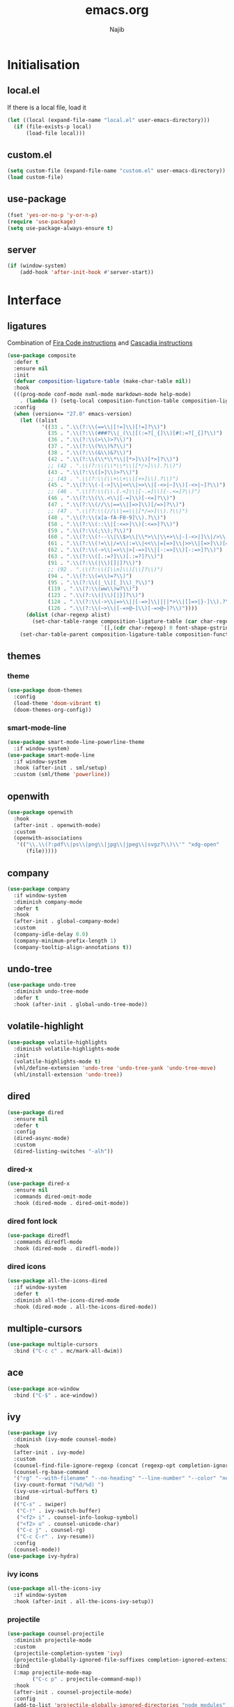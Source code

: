 #+TITLE: emacs.org
#+AUTHOR: Najib

* Initialisation
** local.el
   If there is a local file, load it
   #+BEGIN_SRC emacs-lisp
     (let ((local (expand-file-name "local.el" user-emacs-directory)))
       (if (file-exists-p local)
           (load-file local)))
   #+END_SRC
** custom.el
   #+BEGIN_SRC emacs-lisp
     (setq custom-file (expand-file-name "custom.el" user-emacs-directory))
     (load custom-file)
   #+END_SRC
** use-package
   #+BEGIN_SRC emacs-lisp
     (fset 'yes-or-no-p 'y-or-n-p)
     (require 'use-package)
     (setq use-package-always-ensure t)
   #+END_SRC
** server
   #+BEGIN_SRC emacs-lisp
     (if (window-system)
         (add-hook 'after-init-hook #'server-start))
   #+END_SRC
* Interface
** ligatures
   Combination of [[https://github.com/tonsky/FiraCode/wiki/Emacs-instructions][Fira Code instructions]] and [[https://github.com/microsoft/cascadia-code/issues/153][Cascadia instructions]]
   #+BEGIN_SRC emacs-lisp
     (use-package composite
       :defer t
       :ensure nil
       :init
       (defvar composition-ligature-table (make-char-table nil))
       :hook
       (((prog-mode conf-mode nxml-mode markdown-mode help-mode)
         . (lambda () (setq-local composition-function-table composition-ligature-table))))
       :config
       (when (version<= "27.0" emacs-version)
         (let ((alist
                '((33 . ".\\(?:\\(==\\|[!=]\\)[!=]?\\)")
                  (35 . ".\\(?:\\(###?\\|_(\\|[(:=?[_{]\\)[#(:=?[_{]?\\)")
                  (36 . ".\\(?:\\(>\\)>?\\)")
                  (37 . ".\\(?:\\(%\\)%?\\)")
                  (38 . ".\\(?:\\(&\\)&?\\)")
                  (42 . ".\\(?:\\(\\*\\*\\|[*>]\\)[*>]?\\)")
                  ;; (42 . ".\\(?:\\(\\*\\*\\|[*/>]\\).?\\)")
                  (43 . ".\\(?:\\([>]\\)>?\\)")
                  ;; (43 . ".\\(?:\\(\\+\\+\\|[+>]\\).?\\)")
                  (45 . ".\\(?:\\(-[->]\\|<<\\|>>\\|[-<>|~]\\)[-<>|~]?\\)")
                  ;; (46 . ".\\(?:\\(\\.[.<]\\|[-.=]\\)[-.<=]?\\)")
                  (46 . ".\\(?:\\(\\.<\\|[-=]\\)[-<=]?\\)")
                  (47 . ".\\(?:\\(//\\|==\\|[=>]\\)[/=>]?\\)")
                  ;; (47 . ".\\(?:\\(//\\|==\\|[*/=>]\\).?\\)")
                  (48 . ".\\(?:\\(x[a-fA-F0-9]\\).?\\)")
                  (58 . ".\\(?:\\(::\\|[:<=>]\\)[:<=>]?\\)")
                  (59 . ".\\(?:\\(;\\);?\\)")
                  (60 . ".\\(?:\\(!--\\|\\$>\\|\\*>\\|\\+>\\|-[-<>|]\\|/>\\|<[-<=]\\|=[<>|]\\|==>?\\||>\\||||?\\|~[>~]\\|[$*+/:<=>|~-]\\)[$*+/:<=>|~-]?\\)")
                  (61 . ".\\(?:\\(!=\\|/=\\|:=\\|<<\\|=[=>]\\|>>\\|[=>]\\)[=<>]?\\)")
                  (62 . ".\\(?:\\(->\\|=>\\|>[-=>]\\|[-:=>]\\)[-:=>]?\\)")
                  (63 . ".\\(?:\\([.:=?]\\)[.:=?]?\\)")
                  (91 . ".\\(?:\\(|\\)[]|]?\\)")
                  ;; (92 . ".\\(?:\\([\\n]\\)[\\]?\\)")
                  (94 . ".\\(?:\\(=\\)=?\\)")
                  (95 . ".\\(?:\\(|_\\|[_]\\)_?\\)")
                  (119 . ".\\(?:\\(ww\\)w?\\)")
                  (123 . ".\\(?:\\(|\\)[|}]?\\)")
                  (124 . ".\\(?:\\(->\\|=>\\||[-=>]\\||||*>\\|[]=>|}-]\\).?\\)")
                  (126 . ".\\(?:\\(~>\\|[-=>@~]\\)[-=>@~]?\\)"))))
           (dolist (char-regexp alist)
             (set-char-table-range composition-ligature-table (car char-regexp)
                                   `([,(cdr char-regexp) 0 font-shape-gstring]))))
         (set-char-table-parent composition-ligature-table composition-function-table)))
   #+END_SRC
** themes
*** theme
    #+BEGIN_SRC emacs-lisp
      (use-package doom-themes
        :config
        (load-theme 'doom-vibrant t)
        (doom-themes-org-config))
    #+END_SRC
*** smart-mode-line
    #+BEGIN_SRC emacs-lisp
      (use-package smart-mode-line-powerline-theme
        :if window-system)
      (use-package smart-mode-line
        :if window-system
        :hook (after-init . sml/setup)
        :custom (sml/theme 'powerline))
    #+END_SRC
** openwith
   #+BEGIN_SRC emacs-lisp
     (use-package openwith
       :hook
       (after-init . openwith-mode)
       :custom
       (openwith-associations
        '(("\\.\\(?:pdf\\|ps\\|png\\|jpg\\|jpeg\\|svgz?\\)\\'" "xdg-open"
           (file)))))
   #+END_SRC
** company
   #+BEGIN_SRC emacs-lisp
     (use-package company
       :if window-system
       :diminish company-mode
       :defer t
       :hook
       (after-init . global-company-mode)
       :custom
       (company-idle-delay 0.0)
       (company-minimum-prefix-length 1)
       (company-tooltip-align-annotations t))
   #+END_SRC
** undo-tree
   #+BEGIN_SRC emacs-lisp
     (use-package undo-tree
       :diminish undo-tree-mode
       :defer t
       :hook (after-init . global-undo-tree-mode))
   #+END_SRC
** volatile-highlight
   #+BEGIN_SRC emacs-lisp
     (use-package volatile-highlights
       :diminish volatile-highlights-mode
       :init
       (volatile-highlights-mode t)
       (vhl/define-extension 'undo-tree 'undo-tree-yank 'undo-tree-move)
       (vhl/install-extension 'undo-tree))
   #+END_SRC
** dired
   #+BEGIN_SRC emacs-lisp
     (use-package dired
       :ensure nil
       :defer t
       :config
       (dired-async-mode)
       :custom
       (dired-listing-switches "-alh"))
   #+END_SRC
*** dired-x
    #+BEGIN_SRC emacs-lisp
      (use-package dired-x
        :ensure nil
        :commands dired-omit-mode
        :hook (dired-mode . dired-omit-mode))
    #+END_SRC
*** dired font lock
    #+BEGIN_SRC emacs-lisp
      (use-package diredfl
        :commands diredfl-mode
        :hook (dired-mode . diredfl-mode))
    #+END_SRC
*** dired icons
    #+BEGIN_SRC emacs-lisp
      (use-package all-the-icons-dired
        :if window-system
        :defer t
        :diminish all-the-icons-dired-mode
        :hook (dired-mode . all-the-icons-dired-mode))
    #+END_SRC
** multiple-cursors
   #+BEGIN_SRC emacs-lisp
     (use-package multiple-cursors
       :bind ("C-c c" . mc/mark-all-dwim))
   #+END_SRC
** ace
   #+BEGIN_SRC emacs-lisp
     (use-package ace-window
       :bind ("C-$" . ace-window))
   #+END_SRC
** ivy
   #+BEGIN_SRC emacs-lisp
     (use-package ivy
       :diminish (ivy-mode counsel-mode)
       :hook
       (after-init . ivy-mode)
       :custom
       (counsel-find-file-ignore-regexp (concat (regexp-opt completion-ignored-extensions) "\\'"))
       (counsel-rg-base-command
       '("rg" "--with-filename" "--no-heading" "--line-number" "--color" "never" "%s"))
       (ivy-count-format "(%d/%d) ")
       (ivy-use-virtual-buffers t)
       :bind
       (("C-s" . swiper)
        ("C-!" . ivy-switch-buffer)
        ("<f2> i" . counsel-info-lookup-symbol)
        ("<f2> u" . counsel-unicode-char)
        ("C-c j" . counsel-rg)
        ("C-c C-r" . ivy-resume))
       :config
       (counsel-mode))
     (use-package ivy-hydra)
   #+END_SRC
*** ivy icons
    #+BEGIN_SRC emacs-lisp
      (use-package all-the-icons-ivy
        :if window-system
        :hook (after-init . all-the-icons-ivy-setup))
    #+END_SRC
*** projectile
    #+BEGIN_SRC emacs-lisp
      (use-package counsel-projectile
        :diminish projectile-mode
        :custom
        (projectile-completion-system 'ivy)
        (projectile-globally-ignored-file-suffixes completion-ignored-extensions)
        :bind
        (:map projectile-mode-map
              ("C-c p" . projectile-command-map))
        :hook
        (after-init . counsel-projectile-mode)
        :config
        (add-to-list 'projectile-globally-ignored-directories "node_modules"))
    #+END_SRC
** smartparens
   #+BEGIN_SRC emacs-lisp
     (use-package smartparens
       :diminish
       :hook
       ((after-init . smartparens-global-mode)
        (after-init . sp-use-smartparens-bindings))
       :config
       (require 'smartparens-config))
   #+END_SRC
** which-key
   #+BEGIN_SRC emacs-lisp
     (use-package which-key
       :if window-system
       :diminish which-key-mode
       :hook (after-init . which-key-mode))
   #+END_SRC
** recentf
   #+BEGIN_SRC emacs-lisp
     (use-package recentf
       :ensure nil
       :custom
       (recentf-exclude
        `(,(expand-file-name package-user-dir)
          "/\\(\\(\\(COMMIT\\|NOTES\\|PULLREQ\\|MERGEREQ\\|TAG\\)_EDIT\\|MERGE_\\|\\)MSG\\|\\(BRANCH\\|EDIT\\)_DESCRIPTION\\)\\'"))
       :hook
       (after-init . recentf-mode))
   #+END_SRC
** Misc
   #+BEGIN_SRC emacs-lisp
     (use-package uniquify
       :ensure nil
       :custom
       (uniquify-buffer-name-style 'forward nil (uniquify)))

     ;; configured package by package
     (use-package diminish)

     (use-package hippie-exp
       :ensure nil
       :bind ("M-/" . hippie-expand))

     (use-package eshell
       :ensure nil
       :bind ("C-c e" . eshell))

     (setq backup-directory-alist `(("." . ,(expand-file-name "saves" user-emacs-directory))))
   #+END_SRC
*** Disable stupid stuff
    #+BEGIN_SRC emacs-lisp
      (global-unset-key (kbd "C-z"))
      (global-unset-key (kbd "<f9>"))
      (global-unset-key (kbd "<insert>"))
      (setq disabled-command-function nil)
    #+END_SRC
* org
  #+BEGIN_SRC emacs-lisp
    (use-package org
      :if window-system
      :bind (("C-c a" . org-agenda)
             ("C-c l" . org-store-link)
             ("C-c o" . org-capture))
      :custom
      (org-agenda-custom-commands
       '(("n" "Agenda and all TODOs"
          ((agenda "" nil)
           (todo "TODO" nil))
          nil)))
      (org-agenda-dim-blocked-tasks nil)
      (org-agenda-files '("~/org/"))
      (org-agenda-skip-deadline-if-done t)
      (org-agenda-skip-scheduled-if-deadline-is-shown 'not-today)
      (org-agenda-skip-scheduled-if-done t)
      (org-agenda-todo-ignore-scheduled 14)
      (org-agenda-todo-list-sublevels nil)
      (org-attach-use-inheritance t)
      (org-capture-templates
       '(("t" "Tâches" entry
          (file+headline "refile.org" "Tâches")
          "* TODO %?
       %t
       %i
       %a")
         ("i" "Idées" entry
          (file "idees.org")
          "* %?
       %t")
         ("o" "Orateur" entry
          (file "~/org/seminaire.org")
          "* PREVU %? %^g
       %^{Date prévue ?}t
     ,** TODO Annonce
     ,** TODO Demander la carte
     ,** TODO État de frais" :time-prompt t)))
      (org-clock-idle-time 10)
      (org-default-notes-file "~/org/refile.org")
      (org-enforce-todo-checkbox-dependencies t)
      (org-enforce-todo-dependencies t)
      (org-file-apps '((auto-mode . emacs) (directory . emacs)))
      (org-log-done 'time)
      (org-lowest-priority 68)
      (org-modules '(ol-bibtex ol-docview ol-eww ol-info))
      (org-preview-latex-default-process 'imagemagick)
      (org-priority-faces
       '((?A :foreground "firebrick" :weight bold)
         (?B :foreground "orange" :weight normal)
         (?C :foreground "yellow" :weight normal)
         (?D :foreground "deep sky blue" :weight light)))
      (org-refile-targets '((org-agenda-files :maxlevel . 2)))
      (org-special-ctrl-a/e t)
      (org-startup-truncated nil)
      (org-todo-keyword-faces
       '(("WIP" . org-todo)
         ("PRE" . org-todo)
         ("REV" . org-todo)
         ("SUB" . "cyan")
         ("PUB" . org-done)
         ("IDÉE" . "yellow")
         ("CONTACT" . "orange")
         ("PRÉVU" . "purple")))
      (org-use-speed-commands t)
      :custom-face
      (org-todo ((t (:foreground "firebrick" :weight bold)))))
  #+END_SRC
* LaTeX
** reftex
   Must come before latex.
   #+BEGIN_SRC emacs-lisp
     (use-package reftex
       :if window-system
       :defer t
       :config
       (add-to-list 'reftex-bibliography-commands "addbibresource")
       (setq reftex-default-bibliography
             (list (expand-file-name "bibtex/bib/mainbib.bib" (getenv "TEXMFHOME"))))
       :custom
       (reftex-derive-label-parameters
        '(3 20 t 1 "-"
            ("the" "on" "in" "off" "a" "for" "by" "of" "and" "is" "to" "et" "le" "la" "les" "un" "une")
            t))
       ;; 1 = deduce from context, 2 = prompt
       (reftex-insert-label-flags '("s" "sftTPCLDERK"))
       (reftex-label-alist
        '(("theorem" ?T "thm:" "~\\ref{%s}" t
           (regexp "theorems?"))
          ("theoremintro" ?T "thm:" "~\\ref{%s}" t
           (regexp "theorems?"))
          ("théorème" ?T "thm:" "~\\ref{%s}" t
           (regexp "théorèmes?"))
          ("théorèmeintro" ?T "thm:" "~\\ref{%s}" t
           (regexp "théorèmes?"))
          ("proposition" ?P "prop:" "~\\ref{%s}" t
           (regexp "propositions?"))
          ("corollary" ?C "cor:" "~\\ref{%s}" t
           ("corollary" "corollaries"))
          ("corollaryintro" ?C "cor:" "~\\ref{%s}" t
           ("corollary" "corollaries"))
          ("corollaire" ?C "cor:" "~\\ref{%s}" t
           (regexp "corollaires?"))
          ("corollaireintro" ?C "cor:" "~\\ref{%s}" t
           (regexp "corollaires?"))
          ("lemma" ?L "lem:" "~\\ref{%s}" t
           (regexp "lemmas?"))
          ("lemme" ?L "lem:" "~\\ref{%s}" t
           (regexp "lemmes?"))
          ("definition" ?D "def:" "~\\ref{%s}" t
           (regexp "definitions?"))
          ("définition" ?D "def:" "~\\ref{%s}" t
           (regexp "définitions?"))
          ("example" ?E "exa:" "~\\ref{%s}" t
           (regexp "examples?"))
          ("exemple" ?E "exa:" "~\\ref{%s}" t
           (regexp "exemples?"))
          ("remark" ?R "rmk:" "~\\ref{%s}" t
           (regexp "remarks?"))
          ("remarque" ?R "rmk:" "~\\ref{%s}" t
           (regexp "remarques?"))
          ("conjecture" ?K "conj:" "~\\ref{%s}" t
           (regexp "conjectures?"))))
       (reftex-label-ignored-macros-and-environments '("tikzpicture" "tikzcd"))
       (reftex-plug-into-AUCTeX t))
   #+END_SRC
** latex
   #+BEGIN_SRC emacs-lisp
     (use-package latex
       :if window-system
       :ensure auctex
       :defer t
       :mode ("\\.tex'" . latex-mode)
       :bind (:map LaTeX-mode-map ("C-c C-k" . my/TeX-kill-job))
       :hook
       ((LaTeX-mode . turn-on-reftex)
        (LaTeX-mode . turn-on-flyspell)
        (LaTeX-mode . LaTeX-math-mode)
        (LaTeX-mode . TeX-source-correlate-mode)
        (LaTeX-mode . prettify-symbols-mode))
       :config
       ;; prettify!
       (with-eval-after-load 'tex
         (dolist
             (elt '(("\\coloneqq" . ?≔) ("\\vartheta" . ?ϑ) ("\\varnothing" . ?∅) ("\\varpi" . ?ϖ) ("\\implies" . ?⟹) ("\\dots" . ?…) ("\\item" . ?*) ("\\og" . ?«) ("\\fg" . ?»)))
           (add-to-list 'tex--prettify-symbols-alist elt)))
       :custom
       (LaTeX-command "latex -file-line-error")
       (LaTeX-fill-break-at-separators '(\\\[ \\\]))
       (LaTeX-font-list
        '((11 "" "" "\\mathfrak{" "}")
          (1 "" "" "\\mathcal{" "}")
          (2 "\\textbf{" "}" "\\mathbf{" "}")
          (3 "\\textsc{" "}")
          (5 "\\emph{" "}")
          (6 "\\textsf{" "}" "\\mathsf{" "}")
          (9 "\\textit{" "}" "\\mathit{" "}")
          (12 "\\textulc{" "}")
          (13 "\\textmd{" "}")
          (14 "\\textnormal{" "}" "\\mathnormal{" "}")
          (18 "\\textrm{" "}" "\\mathrm{" "}")
          (19 "\\textsl{" "}" "\\mathbb{" "}")
          (20 "\\texttt{" "}" "\\mathtt{" "}")
          (21 "\\textup{" "}")
          (23 "\\textsw{" "}")
          (4 "" "" t)))
       (LaTeX-math-abbrev-prefix "²")
       (LaTeX-math-list
        '((?o "circ" "Ring operator" ?∘)
          (?K "Bbbk" "Blackboard bold k" ?𝕜)
          (?à "otimes" "Circled times" ?⊗)))
       (TeX-PDF-mode t)
       (TeX-auto-save t)
       (TeX-complete-expert-commands t)
       (TeX-electric-sub-and-superscript t)
       (TeX-parse-self t)
       (TeX-quote-language-alist '(("french" "\\og{}" "\\fg{}" nil)))
       (TeX-source-correlate-method 'synctex)
       (TeX-source-correlate-mode t)
       (TeX-source-correlate-start-server t)
       (TeX-view-program-list
        '(("Sumatra-WSL"
           ("/mnt/c/Program\\ Files/SumatraPDF/SumatraPDF.exe -reuse-instance"
            ;; in Sumatra PDF, set the inverse search command to:
            ;; wsl emacsclient --no-wait +%l $(wslpath \\"%f")
            (mode-io-correlate " -forward-search \"%b\" %n")
            ;; I add a "tee" to deal with the Emacs+WSL IO bug
            " %o | tee"))))             
       (TeX-view-program-selection
        '((output-pdf "Sumatra-WSL")
          ((output-dvi style-pstricks)
           "dvips and gv")
          (output-dvi "xdvi")
          (output-html "xdg-open"))))

     (defun my/TeX-kill-job ()
       "Kill the currently running TeX job but ask for confirmation before."
       (interactive)
       (let ((process (TeX-active-process)))
         (if process
             (if (y-or-n-p "Kill current TeX process?")
                 (kill-process process)
               (error "Canceled kill."))
           ;; Should test for TeX background process here.
           (error "No TeX process to kill"))))

   #+END_SRC
** latexmk
   #+BEGIN_SRC emacs-lisp
     (use-package auctex-latexmk
       :if window-system
       :after latex
       :commands auctex-latexmk-setup
       :hook (LaTeX-mode . my/make-latexmk-default)
       :init (auctex-latexmk-setup)
       :custom (auctex-latexmk-inherit-TeX-PDF-mode t))

     (defun my/make-latexmk-default ()
       "Sets TeX-command-default to LatexMk, to be used in a hook."
       (setq TeX-command-default "LatexMk"))
   #+END_SRC
** Fonts
   Used for folding.
   #+BEGIN_SRC emacs-lisp
     (if (display-graphic-p)
         (dolist (range '((#x2200 . #x23ff) (#x27c0 . #x27ff) (#x2980 . #x2bff) (#x1d400 . #x1d7ff)))
           (set-fontset-font
            "fontset-default"
            (cons (decode-char 'ucs (car range)) (decode-char 'ucs (cdr range)))
            "STIX")))
   #+END_SRC
** ebib
   #+BEGIN_SRC emacs-lisp
     (setq my/ebib-pdf-opener
           (if (executable-find "wslopen")
               "wslopen %s"
             "setsid xdg-open %s"))
     (use-package ebib
       :if window-system
       :bind
       ("C-c b" . ebib)
       :bind
       (:map ebib-multiline-mode-map
             ("C-c C-c" . ebib-quit-multiline-buffer-and-save)
             ("C-c C-k" . ebib-cancel-multiline-buffer)
             ("C-c C-s" . ebib-save-from-multiline-buffer))
       :custom
       (ebib-bib-search-dirs (list (expand-file-name "bibtex/bib" (getenv "TEXMFHOME"))))
       (ebib-file-search-dirs (list (expand-file-name "papers" my/nextcloud-dir)))
       (ebib-allow-identical-fields t)
       (ebib-bibtex-dialect 'biblatex)
       (ebib-file-associations
        `(("pdf" . ,my/ebib-pdf-opener)
          ("ps" . ,my/ebib-pdf-opener)
          ("djvu" . ,my/ebib-pdf-opener)))
       (ebib-index-columns
        '(("Entry Key" 20 t)
          ("Year" 6 nil)
          ("Author/Editor" 40 t)
          ("Title" 60 t)
          ("journaltitle" 50 nil)))
       (ebib-keywords-field-keep-sorted t)
       (ebib-keywords-file "ebib-keywords.txt")
       (ebib-preload-bib-files '("mainbib.bib"))
       (ebib-reading-list-file "~/math/ebib-list.org")
       (ebib-reading-list-template "** %M %T
        :PROPERTIES:
        %K
        :END:
     ")
       (ebib-timestamp-format "%Y.%m.%d")
       (ebib-uniquify-keys t)
       (ebib-use-timestamp t)
       ;; Key generation
       (bibtex-autokey-name-case-convert-function 'identity)
       (bibtex-autokey-names 'infty)
       (bibtex-autokey-titleword-length 0)
       (bibtex-autokey-titleword-separator "")
       (bibtex-autokey-titlewords 0)
       (bibtex-autokey-year-length 4))
   #+END_SRC
** spell checking
*** ispell
    #+BEGIN_SRC emacs-lisp
      (use-package ispell
        :if window-system
        :ensure nil
        :defer t
        :custom
        (ispell-tex-skip-alists (list
                                 (append
                                  (car ispell-tex-skip-alists)
                                  '(("\\\\cref" ispell-tex-arg-end)
                                    ("\\\\Cref" ispell-tex-arg-end)
                                    ("\\\\import" ispell-tex-arg-end 2)
                                    ("\\\\textcite" ispell-tex-arg-end)))
                                 (cadr ispell-tex-skip-alists)))
        (ispell-dictionary "en_US")
        (ispell-local-dictionary-alist
         '((nil "[[:alpha:]]" "[^[:alpha:]]" "[']" t
                ("-d" "en_US")
                nil utf-8)
           ("en_US" "[[:alpha:]]" "[^[:alpha:]]" "[']" t
            ("-d" "en_US")
            nil utf-8)
           ("fr_FR" "[[:alpha:]ÀÂÇÈÉÊËÎÏÔÙÛÜàâçèéêëîïôùûü]" "[^[:alpha:]ÀÂÇÈÉÊËÎÏÔÙÛÜàâçèéêëîïôùûü]" "[-']" t
            ("-d" "fr_FR")
            nil utf-8)))
        (ispell-program-name "hunspell"))
    #+END_SRC
*** flyspell
    #+BEGIN_SRC emacs-lisp
      (use-package flyspell
        :if window-system
        :ensure nil
        :defer t
        :custom
        (flyspell-tex-command-regexp
         "\\(\\(begin\\|end\\)[ 	]*{\\|\\(cite[a-z*]*\\|textcite\\|label\\|c?ref\\|eqref\\|usepackage\\|documentclass\\)[ 	]*\\(\\[[^]]*\\]\\)?{[^{}]*\\)")
        (flyspell-use-meta-tab nil))
    #+END_SRC
* Programming
** woman
   #+BEGIN_SRC emacs-lisp
     (use-package woman
       :ensure nil
       :bind ("C-c w" . woman))
   #+END_SRC
** LSP
   #+BEGIN_SRC emacs-lisp
     (use-package lsp-mode
       :if window-system
       :hook (((python-mode js-mode) . lsp-deferred)
              (lsp-mode . lsp-enable-which-key-integration))
       :commands (lsp lsp-deferred)
       :custom (lsp-keymap-prefix (kbd "C-c i")))
     (use-package lsp-ui
       :if window-system
       :commands lsp-ui-mode
       :bind
       (:map lsp-ui-mode-map
             ("M-." . lsp-ui-peek-find-definitions)
             ("M-?" . lsp-ui-peek-find-references)))
     (use-package lsp-ivy
       :if window-system
       :commands lsp-ivy-workspace-symbol)
   #+END_SRC
*** flycheck
    #+BEGIN_SRC emacs-lisp
      (use-package flycheck
        :defer t
        :custom
        (flycheck-python-flake8-executable "python3")
        (flycheck-python-pycompile-executable "python3")
        (flycheck-python-pylint-executable "python3"))
    #+END_SRC
** julia
   #+BEGIN_SRC emacs-lisp
     (use-package julia-mode
       :if window-system
       :mode "\\.jl\\'")
     (use-package julia-repl
       :if window-system
       :commands julia-repl-mode
       :hook (julia-mode . julia-repl-mode))
   #+END_SRC
** Web
   #+BEGIN_SRC emacs-lisp
     (use-package markdown-mode
       :if window-system
       :mode ("\\.markdown?\\'" "\\.md?\\'")
       :custom (markdown-enable-math t))
     (use-package sass-mode
       :if window-system
       :mode "\\.scss?\\'")
     (use-package web-mode
       :disabled
       :mode ("\\.\\([tT][tT]\\)\\'" ; template toolkit
              "\\.phtml\\'" "\\.tpl\\.php\\'" "\\.[agj]sp\\'" "\\.as[cp]x\\'"
              "\\.erb\\'" "\\.mustache\\'" "\\.djhtml\\'" "\\.html?\\'" "\\.jsx?\\'" "\\.s?css\\'"))
   #+END_SRC
** Misc
   #+BEGIN_SRC emacs-lisp
     (use-package cperl-mode
       :disabled
       :if window-system
       :mode "\\.\\([pP][Llm]\\|al\\)\\'"
       :interpreter ("perl" "perl5" "miniperl"))
     (use-package rainbow-delimiters
       :ensure t
       :commands rainbow-delimiters-mode
       :hook ((prog-mode LaTeX-mode) . rainbow-delimiters-mode))
   #+END_SRC
* Git
** Magit
   #+BEGIN_SRC emacs-lisp
     (use-package magit
       :bind
       ("C-c m" . magit-status)
       ("C-c M" . magit-list-repositories)
       :config
       (global-magit-file-mode)
       (setq magit-last-seen-setup-instructions "1.4.0")
       :custom
       (magit-diff-refine-hunk 'all)
       (magit-section-initial-visibility-alist nil)
       (magit-repository-directories
        '(("~/papers" . 1)
          ("~/a2b" . 0)
          ("~/cours" . 0)
          ("~/dotfiles" . 0)
          ("~/exposes" . 0)
          ("~/math" . 0)
          ("~/org" . 0)
          ("~/web" . 0))))
   #+END_SRC
** diff-hl
   #+BEGIN_SRC emacs-lisp
     (use-package diff-hl
       :hook ((magit-post-refresh . diff-hl-magit-post-refresh)
              (dired-mode . diff-hl-dired-mode-unless-remote))
       :init
       (global-diff-hl-mode))
   #+END_SRC
** misc
   #+BEGIN_SRC emacs-lisp
     (use-package gitconfig-mode
       :mode "\\'\\.gitconfig\\'")
     (use-package gitignore-mode
       :mode "\\'\\.gitignore\\'")
   #+END_SRC
